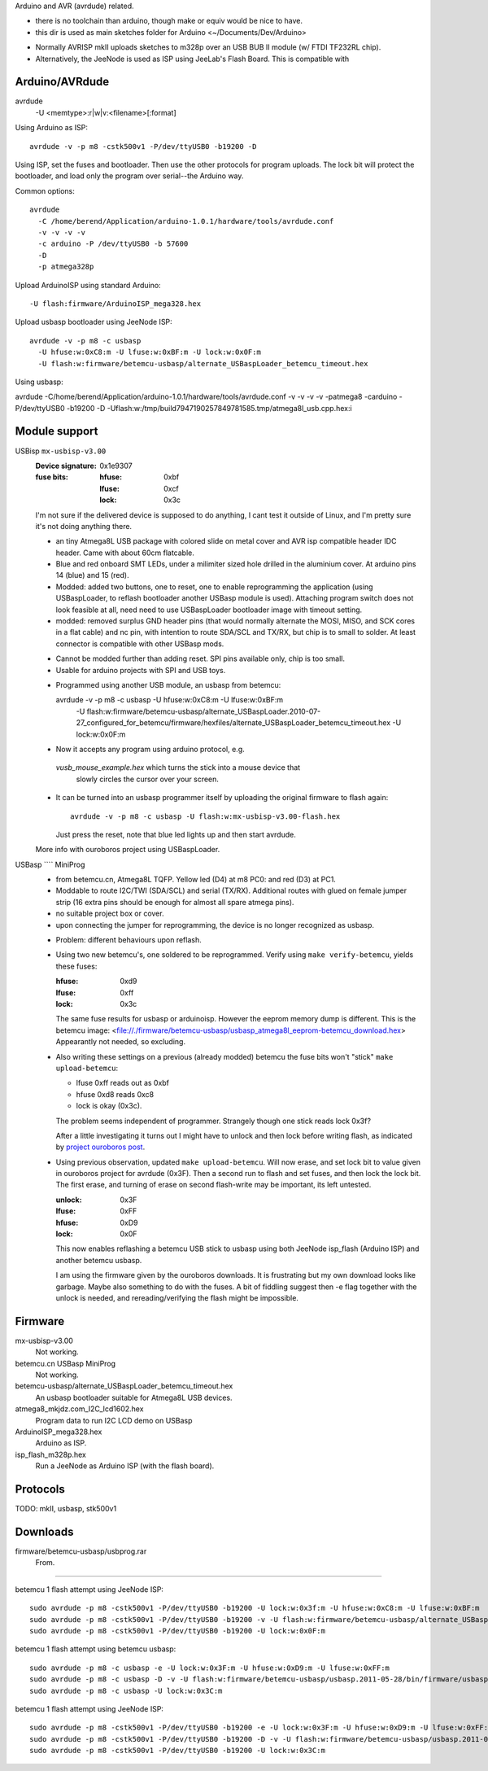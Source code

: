Arduino and AVR (avrdude) related.

- there is no toolchain than arduino, though make or equiv would be nice to
  have.
- this dir is used as main sketches folder for Arduino <~/Documents/Dev/Arduino>

* Normally AVRISP mkII uploads sketches to m328p over an USB BUB II module (w/ FTDI TF232RL chip).
* Alternatively, the JeeNode is used as ISP using JeeLab's Flash Board. This is
  compatible with 


Arduino/AVRdude
----------------
avrdude
  -U <memtype>:r|w|v:<filename>[:format]

Using Arduino as ISP::
  
  avrdude -v -p m8 -cstk500v1 -P/dev/ttyUSB0 -b19200 -D 

Using ISP, set the fuses and bootloader. Then use the other protocols for
program uploads. The lock bit will protect the bootloader, and load only the
program over serial--the Arduino way.

Common options::
  
  avrdude 
    -C /home/berend/Application/arduino-1.0.1/hardware/tools/avrdude.conf 
    -v -v -v -v 
    -c arduino -P /dev/ttyUSB0 -b 57600
    -D
    -p atmega328p

Upload ArduinoISP using standard Arduino::

    -U flash:firmware/ArduinoISP_mega328.hex

Upload usbasp bootloader using JeeNode ISP::

    avrdude -v -p m8 -c usbasp 
      -U hfuse:w:0xC8:m -U lfuse:w:0xBF:m -U lock:w:0x0F:m
      -U flash:w:firmware/betemcu-usbasp/alternate_USBaspLoader_betemcu_timeout.hex

Using usbasp:

avrdude -C/home/berend/Application/arduino-1.0.1/hardware/tools/avrdude.conf -v
-v -v -v -patmega8 -carduino -P/dev/ttyUSB0 -b19200 -D
-Uflash:w:/tmp/build7947190257849781585.tmp/atmega8l_usb.cpp.hex:i 

Module support
--------------
USBisp ``mx-usbisp-v3.00``
  :Device signature: 0x1e9307
  :fuse bits:
    :hfuse: 0xbf
    :lfuse: 0xcf
    :lock: 0x3c

  I'm not sure if the delivered device is supposed to do anything, I cant test
  it outside of Linux, and I'm pretty sure it's not doing anything there.

  - an tiny Atmega8L USB package with colored slide on metal cover and AVR isp
    compatible header IDC header. Came with about 60cm flatcable. 
  - Blue and red onboard SMT LEDs, under a milimiter sized hole 
    drilled in the aluminium cover. At arduino pins 14 (blue) and 15 (red). 
  - Modded: added two buttons, one to reset, one to enable reprogramming the
    application (using USBaspLoader, to reflash bootloader another USBasp module is
    used). Attaching program switch does not look feasible at all, need need to use
    USBaspLoader bootloader image with timeout setting.
  - modded: removed surplus GND header pins (that would normally alternate the MOSI, 
    MISO, and SCK cores in a flat cable) and nc pin, with intention to route SDA/SCL
    and TX/RX, but chip is to small to solder. At least connector is compatible
    with other USBasp mods.

  * Cannot be modded further than adding reset. SPI pins available only, chip is
    too small.
  * Usable for arduino projects with SPI and USB toys.
  
  - Programmed using another USB module, an usbasp from betemcu::

    avrdude -v -p m8 -c usbasp -U hfuse:w:0xC8:m -U lfuse:w:0xBF:m 
      -U flash:w:firmware/betemcu-usbasp/alternate_USBaspLoader.2010-07-27_configured_for_betemcu/firmware/hexfiles/alternate_USBaspLoader_betemcu_timeout.hex 
      -U lock:w:0x0F:m

  - Now it accepts any program using arduino protocol, e.g. 
   `vusb_mouse_example.hex` which turns the stick into a mouse device that
    slowly circles the cursor over your screen.
  - It can be turned into an usbasp programmer itself by uploading the original 
    firmware to flash again::

      avrdude -v -p m8 -c usbasp -U flash:w:mx-usbisp-v3.00-flash.hex 

    Just press the reset, note that blue led lights up and then start avrdude.

  More info with ouroboros project using USBaspLoader.

USBasp ```` MiniProg
  - from betemcu.cn, Atmega8L TQFP. Yellow led (D4) at m8 PC0: and red (D3) at PC1.
  - Moddable to route I2C/TWI (SDA/SCL) and serial (TX/RX). Additional routes
    with glued on female jumper strip (16 extra pins should be enough for
    almost all spare atmega pins).
  - no suitable project box or cover. 
  - upon connecting the jumper for reprogramming, the device is no longer
    recognized as usbasp.  

  * Problem: different behaviours upon reflash. 
  * Using two new betemcu's, one soldered to be reprogrammed. 
    Verify using ``make verify-betemcu``, yields these fuses:

    :hfuse: 0xd9
    :lfuse: 0xff
    :lock: 0x3c

    The same fuse results for usbasp or arduinoisp.
    However the eeprom memory dump is different.
    This is the betemcu image: <file://./firmware/betemcu-usbasp/usbasp_atmega8l_eeprom-betemcu_download.hex>
    Appearantly not needed, so excluding.

  * Also writing these settings on a previous (already modded) betemcu the fuse
    bits won't "stick" ``make upload-betemcu``:

    - lfuse 0xff reads out as 0xbf
    - hfuse 0xd8 reads 0xc8
    - lock is okay (0x3c).

    The problem seems independent of programmer. Strangely though one
    stick reads lock 0x3f? 

    After a little investigating it turns out I might have to unlock and then
    lock before writing flash, as indicated by `project ouroboros post`_.

  * Using previous observation, updated ``make upload-betemcu``. Will now erase,
    and set lock bit to value given in ouroboros project for avrdude (0x3F). 
    Then a second run to flash and set fuses, and then lock the lock bit. 
    The first erase, and turning of erase on second flash-write may be 
    important, its left untested.

    :unlock: 0x3F
    :lfuse: 0xFF
    :hfuse: 0xD9
    :lock: 0x0F

    This now enables reflashing a betemcu USB stick to usbasp using both JeeNode
    isp_flash (Arduino ISP) and another betemcu usbasp.

    I am using the firmware given by the ouroboros downloads. It is frustrating
    but my own download looks like garbage. Maybe also something to do with the
    fuses. A bit of fiddling suggest then -e  flag together with the unlock
    is needed, and rereading/verifying the flash might be impossible.
    

.. _project ouroboros post: http://jethomson.wordpress.com/2011/08/18/project-ouroboros-reflashing-a-betemcu-usbasp-programmer/

Firmware
---------
mx-usbisp-v3.00
  Not working.

betemcu.cn USBasp MiniProg
  Not working.

betemcu-usbasp/alternate_USBaspLoader_betemcu_timeout.hex
  An usbasp bootloader suitable for Atmega8L USB devices.

atmega8_mkjdz.com_I2C_lcd1602.hex
  Program data to run I2C LCD demo on USBasp 

ArduinoISP_mega328.hex
  Arduino as ISP.

isp_flash_m328p.hex
  Run a JeeNode as Arduino ISP (with the flash board).


Protocols
----------
TODO: mkII, usbasp, stk500v1

Downloads
---------
firmware/betemcu-usbasp/usbprog.rar
  From.  


------

betemcu 1 flash attempt using JeeNode ISP::

  sudo avrdude -p m8 -cstk500v1 -P/dev/ttyUSB0 -b19200 -U lock:w:0x3f:m -U hfuse:w:0xC8:m -U lfuse:w:0xBF:m
  sudo avrdude -p m8 -cstk500v1 -P/dev/ttyUSB0 -b19200 -v -U flash:w:firmware/betemcu-usbasp/alternate_USBaspLoader_betemcu_timeout.hex
  sudo avrdude -p m8 -cstk500v1 -P/dev/ttyUSB0 -b19200 -U lock:w:0x0F:m


betemcu 1 flash attempt using betemcu usbasp::

  sudo avrdude -p m8 -c usbasp -e -U lock:w:0x3F:m -U hfuse:w:0xD9:m -U lfuse:w:0xFF:m
  sudo avrdude -p m8 -c usbasp -D -v -U flash:w:firmware/betemcu-usbasp/usbasp.2011-05-28/bin/firmware/usbasp.atmega8.2011-05-28.hex
  sudo avrdude -p m8 -c usbasp -U lock:w:0x3C:m

betemcu 1 flash attempt using JeeNode ISP::

  sudo avrdude -p m8 -cstk500v1 -P/dev/ttyUSB0 -b19200 -e -U lock:w:0x3F:m -U hfuse:w:0xD9:m -U lfuse:w:0xFF:m
  sudo avrdude -p m8 -cstk500v1 -P/dev/ttyUSB0 -b19200 -D -v -U flash:w:firmware/betemcu-usbasp/usbasp.2011-05-28/bin/firmware/usbasp.atmega8.2011-05-28.hex
  sudo avrdude -p m8 -cstk500v1 -P/dev/ttyUSB0 -b19200 -U lock:w:0x3C:m



